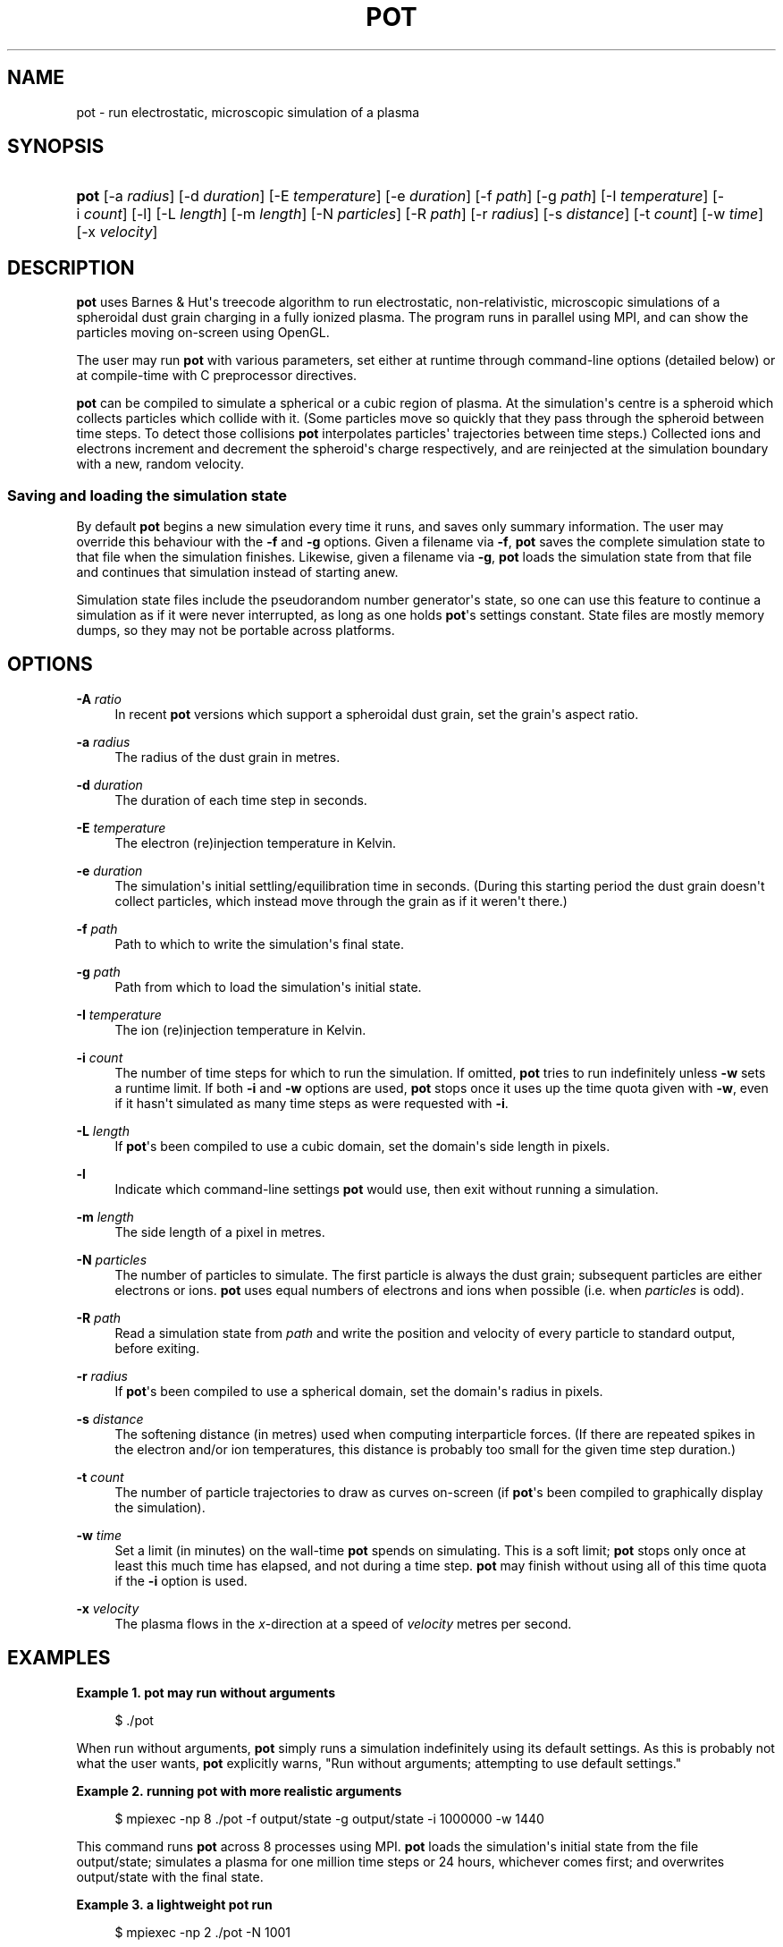'\" t
.\"     Title: pot
.\"    Author: Drew Thomas <dmt107@imperial.ac.uk>
.\" Generator: DocBook XSL Stylesheets v1.76.1 <http://docbook.sf.net/>
.\"      Date: 08/01/2016
.\"    Manual: User Commands
.\"    Source: pot
.\"  Language: English
.\"
.TH "POT" "1" "08/01/2016" "pot" "User Commands"
.\" -----------------------------------------------------------------
.\" * Define some portability stuff
.\" -----------------------------------------------------------------
.\" ~~~~~~~~~~~~~~~~~~~~~~~~~~~~~~~~~~~~~~~~~~~~~~~~~~~~~~~~~~~~~~~~~
.\" http://bugs.debian.org/507673
.\" http://lists.gnu.org/archive/html/groff/2009-02/msg00013.html
.\" ~~~~~~~~~~~~~~~~~~~~~~~~~~~~~~~~~~~~~~~~~~~~~~~~~~~~~~~~~~~~~~~~~
.ie \n(.g .ds Aq \(aq
.el       .ds Aq '
.\" -----------------------------------------------------------------
.\" * set default formatting
.\" -----------------------------------------------------------------
.\" disable hyphenation
.nh
.\" disable justification (adjust text to left margin only)
.ad l
.\" -----------------------------------------------------------------
.\" * MAIN CONTENT STARTS HERE *
.\" -----------------------------------------------------------------
.SH "NAME"
pot \- run electrostatic, microscopic simulation of a plasma
.SH "SYNOPSIS"
.HP \w'\fBpot\fR\ 'u
\fBpot\fR [\-a\ \fIradius\fR] [\-d\ \fIduration\fR] [\-E\ \fItemperature\fR] [\-e\ \fIduration\fR] [\-f\ \fIpath\fR] [\-g\ \fIpath\fR] [\-I\ \fItemperature\fR] [\-i\ \fIcount\fR] [\-l] [\-L\ \fIlength\fR] [\-m\ \fIlength\fR] [\-N\ \fIparticles\fR] [\-R\ \fIpath\fR] [\-r\ \fIradius\fR] [\-s\ \fIdistance\fR] [\-t\ \fIcount\fR] [\-w\ \fItime\fR] [\-x\ \fIvelocity\fR]
.SH "DESCRIPTION"
.PP
\fBpot\fR
uses Barnes & Hut\*(Aqs treecode algorithm to run electrostatic, non\-relativistic, microscopic simulations of a spheroidal dust grain charging in a fully ionized plasma\&. The program runs in parallel using MPI, and can show the particles moving on\-screen using OpenGL\&.
.PP
The user may run
\fBpot\fR
with various parameters, set either at runtime through command\-line options (detailed below) or at compile\-time with C preprocessor directives\&.
.PP
\fBpot\fR
can be compiled to simulate a spherical or a cubic region of plasma\&. At the simulation\*(Aqs centre is a spheroid which collects particles which collide with it\&. (Some particles move so quickly that they pass through the spheroid between time steps\&. To detect those collisions
\fBpot\fR
interpolates particles\*(Aq trajectories between time steps\&.) Collected ions and electrons increment and decrement the spheroid\*(Aqs charge respectively, and are reinjected at the simulation boundary with a new, random velocity\&.
.SS "Saving and loading the simulation state"
.PP
By default
\fBpot\fR
begins a new simulation every time it runs, and saves only summary information\&. The user may override this behaviour with the
\fB\-f\fR
and
\fB\-g\fR
options\&. Given a filename via
\fB\-f\fR,
\fBpot\fR
saves the complete simulation state to that file when the simulation finishes\&. Likewise, given a filename via
\fB\-g\fR,
\fBpot\fR
loads the simulation state from that file and continues that simulation instead of starting anew\&.
.PP
Simulation state files include the pseudorandom number generator\*(Aqs state, so one can use this feature to continue a simulation as if it were never interrupted, as long as one holds
\fBpot\fR\*(Aqs settings constant\&. State files are mostly memory dumps, so they may not be portable across platforms\&.
.SH "OPTIONS"
.PP
\fB\-A\fR \fIratio\fR
.RS 4
In recent
\fBpot\fR
versions which support a spheroidal dust grain, set the grain\*(Aqs aspect ratio\&.
.RE
.PP
\fB\-a\fR \fIradius\fR
.RS 4
The radius of the dust grain in metres\&.
.RE
.PP
\fB\-d\fR \fIduration\fR
.RS 4
The duration of each time step in seconds\&.
.RE
.PP
\fB\-E\fR \fItemperature\fR
.RS 4
The electron (re)injection temperature in Kelvin\&.
.RE
.PP
\fB\-e\fR \fIduration\fR
.RS 4
The simulation\*(Aqs initial settling/equilibration time in seconds\&. (During this starting period the dust grain doesn\*(Aqt collect particles, which instead move through the grain as if it weren\*(Aqt there\&.)
.RE
.PP
\fB\-f\fR \fIpath\fR
.RS 4
Path to which to write the simulation\*(Aqs final state\&.
.RE
.PP
\fB\-g\fR \fIpath\fR
.RS 4
Path from which to load the simulation\*(Aqs initial state\&.
.RE
.PP
\fB\-I\fR \fItemperature\fR
.RS 4
The ion (re)injection temperature in Kelvin\&.
.RE
.PP
\fB\-i\fR \fIcount\fR
.RS 4
The number of time steps for which to run the simulation\&. If omitted,
\fBpot\fR
tries to run indefinitely unless
\fB\-w\fR
sets a runtime limit\&. If both
\fB\-i\fR
and
\fB\-w\fR
options are used,
\fBpot\fR
stops once it uses up the time quota given with
\fB\-w\fR, even if it hasn\*(Aqt simulated as many time steps as were requested with
\fB\-i\fR\&.
.RE
.PP
\fB\-L\fR \fIlength\fR
.RS 4
If
\fBpot\fR\*(Aqs been compiled to use a cubic domain, set the domain\*(Aqs side length in pixels\&.
.RE
.PP
\fB\-l\fR
.RS 4
Indicate which command\-line settings
\fBpot\fR
would use, then exit without running a simulation\&.
.RE
.PP
\fB\-m\fR \fIlength\fR
.RS 4
The side length of a pixel in metres\&.
.RE
.PP
\fB\-N\fR \fIparticles\fR
.RS 4
The number of particles to simulate\&. The first particle is always the dust grain; subsequent particles are either electrons or ions\&.
\fBpot\fR
uses equal numbers of electrons and ions when possible (i\&.e\&. when
\fIparticles\fR
is odd)\&.
.RE
.PP
\fB\-R\fR \fIpath\fR
.RS 4
Read a simulation state from
\fIpath\fR
and write the position and velocity of every particle to standard output, before exiting\&.
.RE
.PP
\fB\-r\fR \fIradius\fR
.RS 4
If
\fBpot\fR\*(Aqs been compiled to use a spherical domain, set the domain\*(Aqs radius in pixels\&.
.RE
.PP
\fB\-s\fR \fIdistance\fR
.RS 4
The softening distance (in metres) used when computing interparticle forces\&. (If there are repeated spikes in the electron and/or ion temperatures, this distance is probably too small for the given time step duration\&.)
.RE
.PP
\fB\-t\fR \fIcount\fR
.RS 4
The number of particle trajectories to draw as curves on\-screen (if
\fBpot\fR\*(Aqs been compiled to graphically display the simulation)\&.
.RE
.PP
\fB\-w\fR \fItime\fR
.RS 4
Set a limit (in minutes) on the wall\-time
\fBpot\fR
spends on simulating\&. This is a soft limit;
\fBpot\fR
stops only once at least this much time has elapsed, and not during a time step\&.
\fBpot\fR
may finish without using all of this time quota if the
\fB\-i\fR
option is used\&.
.RE
.PP
\fB\-x\fR \fIvelocity\fR
.RS 4
The plasma flows in the
\fIx\fR\-direction at a speed of
\fIvelocity\fR
metres per second\&.
.RE
.SH "EXAMPLES"
.PP
\fBExample\ \&1.\ \&pot may run without arguments\fR
.sp
.if n \{\
.RS 4
.\}
.nf
$ \&./pot
.fi
.if n \{\
.RE
.\}
.PP
When run without arguments,
\fBpot\fR
simply runs a simulation indefinitely using its default settings\&. As this is probably not what the user wants,
\fBpot\fR
explicitly warns, "Run without arguments; attempting to use default settings\&."
.PP
\fBExample\ \&2.\ \&running pot with more realistic arguments\fR
.sp
.if n \{\
.RS 4
.\}
.nf
$ mpiexec \-np 8 \&./pot \-f output/state \-g output/state \-i 1000000 \-w 1440
.fi
.if n \{\
.RE
.\}
.PP
This command runs
\fBpot\fR
across 8 processes using MPI\&.
\fBpot\fR
loads the simulation\*(Aqs initial state from the file
output/state; simulates a plasma for one million time steps or 24 hours, whichever comes first; and overwrites
output/state
with the final state\&.
.PP
\fBExample\ \&3.\ \&a lightweight pot run\fR
.sp
.if n \{\
.RS 4
.\}
.nf
$ mpiexec \-np 2 \&./pot \-N 1001
.fi
.if n \{\
.RE
.\}
.PP
A small\-scale
\fBpot\fR
run, better suited to a typical PC\&. The number of particles is too low for physically realistic results, but (if the graphical display is turned on) the particles can be seen moving in real time\&.
.SH "BIBLIOGRAPHY"
Josh Barnes and Piet Hut. 1986. A hierarchical O(\fIN\fR log \fIN\fR) force-calculation algorithm. Nature. 324. 6096. 446-449. 
.sp
.if n \{\
.RS 4
.\}
.nf
  
.fi
.if n \{\
.RE
.\}
Ian G\&. Gatland. 1994. Numeric integration of Newton's equations including velocity-dependent forces. American Journal of Physics. 62. 3. 259-265. 
.sp
.if n \{\
.RS 4
.\}
.nf
  
.fi
.if n \{\
.RE
.\}
I\&. H\&. Hutchinson. 2003. Ion collection by a sphere in a flowing plasma: 2. non-zero Debye length. Plasma Physics and Controlled Fusion. 45. 8. 1477-1500. 
.sp
.if n \{\
.RS 4
.\}
.nf
  
.fi
.if n \{\
.RE
.\}
William C\&. Swope, Hans C\&. Andersen, Peter H\&. Berens, and Kent R\&. Wilson. 1982. A computer simulation method for the calculation of equilibrium constants for the formation of physical clusters of molecules: Application to small water clusters. The Journal of Chemical Physics. 76. 1. 637-649. 
.sp
.if n \{\
.RS 4
.\}
.nf
  
.fi
.if n \{\
.RE
.\}
Drew M\&. Thomas. 2016. Theory and simulation of the charging of dust in plasmas. PhD dissertation. Imperial College London. 
.sp
.if n \{\
.RS 4
.\}
.nf
  
.fi
.if n \{\
.RE
.\}
D\&. M\&. Thomas and J\&. T\&. Holgate. 2016. A treecode to simulate dust-plasma interactions. \m[blue]\fBarXiv preprint 1605\&.06173\fR\m[]\&\s-2\u[1]\d\s+2. 
.sp
.if n \{\
.RS 4
.\}
.nf
  
.fi
.if n \{\
.RE
.\}
.SH "COPYRIGHT"
.PP
\fBpot\fR
is copyright of its authors, who release it under version 2\&.0 of the GNU General Public License\&.
.SH "AUTHORS"
.PP
\fBDrew Thomas\fR <\&dmt107@imperial\&.ac\&.uk\&>
.br
Imperial College London
.RS 4
Wrote the original spherical\-grain \fBpot\fR and this documentation\&.
.RE
.PP
\fBJoshua Holgate\fR <\&j\&.holgate14@imperial\&.ac\&.uk\&>
.br
Imperial College London
.RS 4
Wrote spheroidal\-grain code for \fBpot\fR\&.
.RE
.SH "NOTES"
.IP " 1." 4
arXiv preprint 1605.06173
.RS 4
\%https://arxiv.org/abs/1605.06173
.RE
